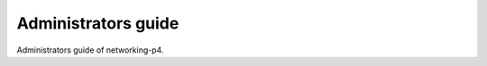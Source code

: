 ====================
Administrators guide
====================

Administrators guide of networking-p4.
